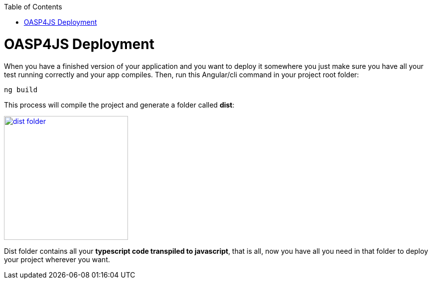 :toc: macro
toc::[]

= OASP4JS Deployment

When you have a finished version of your application and you want to deploy it somewhere you just make sure you have all your test running correctly and your app compiles. Then, run this Angular/cli command in your project root folder:

`ng build`

This process will compile the project and generate a folder called *dist*:

image::images/oasp4js/6.Deployment/dist_folder.JPG[,width="250", link="images/oasp4js/6.Deployment/dist_folder.JPG"]

Dist folder contains all your *typescript code transpiled to javascript*, that is all, now you have all you need in that folder to deploy your project wherever you want.